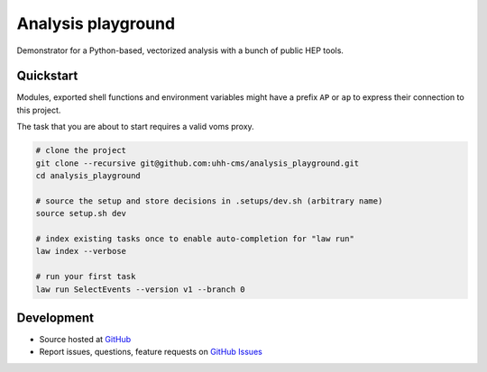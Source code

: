 Analysis playground
^^^^^^^^^^^^^^^^^^^

.. image:: https://github.com/uhh-cms/analysis_playground/workflows/Lint%20and%20test/badge.svg
   :target: https://github.com/uhh-cms/analysis_playground/actions?query=workflow%3A%22Lint+and+test%22
   :alt: Build status

.. image:: https://readthedocs.org/projects/analysis_playground/badge/?version=majoras_mask
   :target: http://analysis_playground.readthedocs.io/en/majoras_mask
   :alt: Documentation status

.. image:: https://img.shields.io/github/license/uhh-cms/analysis_playground.svg
   :target: https://github.com/uhh-cms/analysis_playground/blob/master/LICENSE
   :alt: License

Demonstrator for a Python-based, vectorized analysis with a bunch of public HEP tools.


.. marker-after-header


Quickstart
==========

Modules, exported shell functions and environment variables might have a prefix ``AP`` or ``ap`` to express their connection to this project.

The task that you are about to start requires a valid voms proxy.

.. code-block:: bash

    # clone the project
    git clone --recursive git@github.com:uhh-cms/analysis_playground.git
    cd analysis_playground

    # source the setup and store decisions in .setups/dev.sh (arbitrary name)
    source setup.sh dev

    # index existing tasks once to enable auto-completion for "law run"
    law index --verbose

    # run your first task
    law run SelectEvents --version v1 --branch 0


Development
===========

- Source hosted at `GitHub <https://github.com/uhh-cms/analysis_playground>`__
- Report issues, questions, feature requests on `GitHub Issues <https://github.com/uhh-cms/analysis_playground/issues>`__


.. marker-after-body
